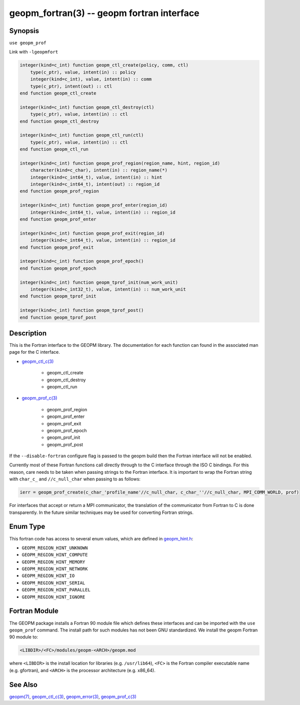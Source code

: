 .. role:: raw-html-m2r(raw)
   :format: html


geopm_fortran(3) -- geopm fortran interface
===========================================






Synopsis
--------

``use geopm_prof``

Link with ``-lgeopmfort``


.. code-block:: fortran

       integer(kind=c_int) function geopm_ctl_create(policy, comm, ctl)
           type(c_ptr), value, intent(in) :: policy
           integer(kind=c_int), value, intent(in) :: comm
           type(c_ptr), intent(out) :: ctl
       end function geopm_ctl_create

       integer(kind=c_int) function geopm_ctl_destroy(ctl)
           type(c_ptr), value, intent(in) :: ctl
       end function geopm_ctl_destroy

       integer(kind=c_int) function geopm_ctl_run(ctl)
           type(c_ptr), value, intent(in) :: ctl
       end function geopm_ctl_run

       integer(kind=c_int) function geopm_prof_region(region_name, hint, region_id)
           character(kind=c_char), intent(in) :: region_name(*)
           integer(kind=c_int64_t), value, intent(in) :: hint
           integer(kind=c_int64_t), intent(out) :: region_id
       end function geopm_prof_region

       integer(kind=c_int) function geopm_prof_enter(region_id)
           integer(kind=c_int64_t), value, intent(in) :: region_id
       end function geopm_prof_enter

       integer(kind=c_int) function geopm_prof_exit(region_id)
           integer(kind=c_int64_t), value, intent(in) :: region_id
       end function geopm_prof_exit

       integer(kind=c_int) function geopm_prof_epoch()
       end function geopm_prof_epoch

       integer(kind=c_int) function geopm_tprof_init(num_work_unit)
           integer(kind=c_int32_t), value, intent(in) :: num_work_unit
       end function geopm_tprof_init

       integer(kind=c_int) function geopm_tprof_post()
       end function geopm_tprof_post

Description
-----------

This is the Fortran interface to the GEOPM library.  The documentation
for each function can found in the associated man page for the C
interface.

* `geopm_ctl_c(3) <geopm_ctl_c.3.html>`_\ 

   * geopm_ctl_create
   * geopm_ctl_destroy
   * geopm_ctl_run

* `geopm_prof_c(3) <geopm_prof_c.3.html>`_\ 

   * geopm_prof_region
   * geopm_prof_enter
   * geopm_prof_exit
   * geopm_prof_epoch
   * geopm_prof_init
   * geopm_prof_post



If the ``--disable-fortran`` configure flag is passed to the geopm
build then the Fortran interface will not be enabled.

Currently most of these Fortran functions call directly through to the
C interface through the ISO C bindings.  For this reason, care needs to
be taken when passing strings to the Fortran interface.  It is
important to wrap the Fortran string with ``char_c_`` and
``//c_null_char`` when passing to as follows:

.. code-block:: fortran

       ierr = geopm_prof_create(c_char_'profile_name'//c_null_char, c_char_''//c_null_char, MPI_COMM_WORLD, prof)

For interfaces that accept or return a MPI communicator, the
translation of the communicator from Fortran to C is done
transparently.  In the future similar techniques may be used for
converting Fortran strings.

Enum Type
---------

This fortran code has access to several enum values, which are defined in `geopm_hint.h <https://github.com/geopm/geopm/blob/dev/service/src/geopm_hint.h>`_\ :

* ``GEOPM_REGION_HINT_UNKNOWN``
* ``GEOPM_REGION_HINT_COMPUTE``
* ``GEOPM_REGION_HINT_MEMORY``
* ``GEOPM_REGION_HINT_NETWORK``
* ``GEOPM_REGION_HINT_IO``
* ``GEOPM_REGION_HINT_SERIAL``
* ``GEOPM_REGION_HINT_PARALLEL``
* ``GEOPM_REGION_HINT_IGNORE``

Fortran Module
--------------

The GEOPM package installs a Fortran 90 module file which defines
these interfaces and can be imported with the ``use geopm_prof`` command.
The install path for such modules has not been GNU standardized.  We
install the geopm Fortran 90 module to:

.. code-block::

       <LIBDIR>/<FC>/modules/geopm-<ARCH>/geopm.mod

where ``<LIBDIR>`` is the install location for libraries (e.g.
``/usr/lib64``\ ), ``<FC>`` is the Fortran compiler executable name
(e.g. gfortran), and ``<ARCH>`` is the processor architecture
(e.g. x86_64).

See Also
--------

`geopm(7) <geopm.7.html>`_\ ,
`geopm_ctl_c(3) <geopm_ctl_c.3.html>`_\ ,
`geopm_error(3) <geopm_error.3.html>`_\ ,
`geopm_prof_c(3) <geopm_prof_c.3.html>`_
